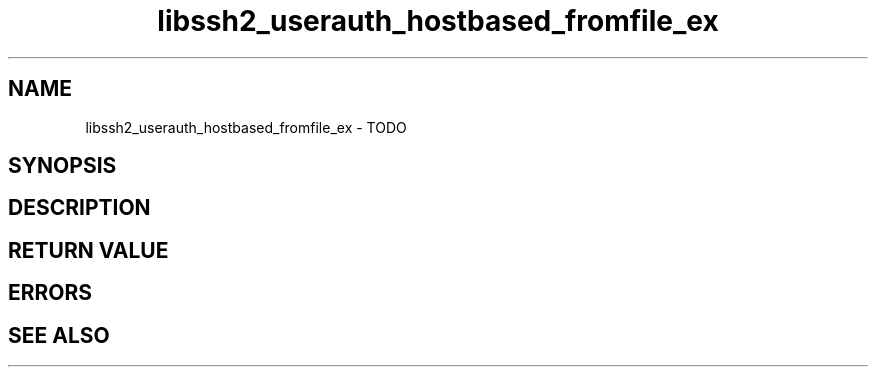 .TH libssh2_userauth_hostbased_fromfile_ex 3 "1 Jun 2007" "libssh2 0.15" "libssh2 manual"
.SH NAME
libssh2_userauth_hostbased_fromfile_ex - TODO
.SH SYNOPSIS

.SH DESCRIPTION

.SH RETURN VALUE

.SH ERRORS

.SH SEE ALSO

